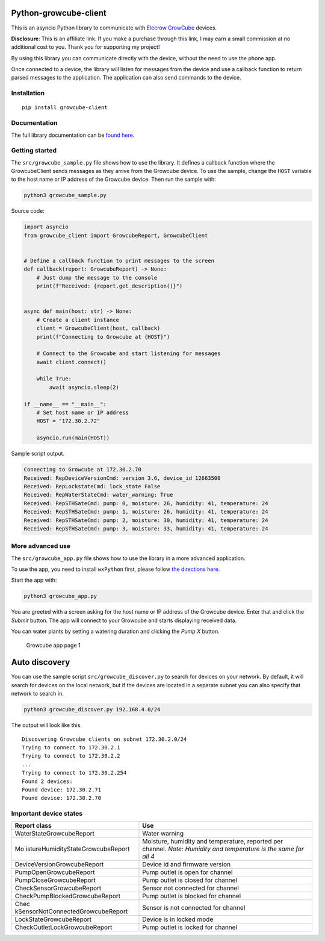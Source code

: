 Python-growcube-client
======================

|PyPI version| |PyPI pyversions| |PyPI license|

This is an asyncio Python library to communicate with `Elecrow
GrowCube <https://shrsl.com/4sus3>`__ devices.

**Disclosure**: This is an affiliate link. If you make a purchase
through this link, I may earn a small commission at no additional cost
to you. Thank you for supporting my project!

By using this library you can communicate directly with the device,
without the need to use the phone app.

Once connected to a device, the library will listen for messages from
the device and use a callback function to return parsed messages to the
application. The application can also send commands to the device.

Installation
------------

::

   pip install growcube-client

Documentation
-------------

The full library documentation can be `found
here <https://jonnybergdahl.github.io/growcube-client/>`__.

Getting started
---------------

The ``src/growcube_sample.py`` file shows how to use the library. It
defines a callback function where the GrowcubeClient sends messages as
they arrive from the Growcube device. To use the sample, change the
``HOST`` variable to the host name or IP address of the Growcube device.
Then run the sample with:

.. code:: bash

   python3 growcube_sample.py

Source code:

.. code:: python

   import asyncio
   from growcube_client import GrowcubeReport, GrowcubeClient


   # Define a callback function to print messages to the screen
   def callback(report: GrowcubeReport) -> None:
       # Just dump the message to the console
       print(f"Received: {report.get_description()}")


   async def main(host: str) -> None:
       # Create a client instance
       client = GrowcubeClient(host, callback)
       print(f"Connecting to Growcube at {HOST}")

       # Connect to the Growcube and start listening for messages
       await client.connect()

       while True:
           await asyncio.sleep(2)

   if __name__ == "__main__":
       # Set host name or IP address
       HOST = "172.30.2.72"

       asyncio.run(main(HOST))

Sample script output.

.. code:: text

   Connecting to Growcube at 172.30.2.70
   Received: RepDeviceVersionCmd: version 3.6, device_id 12663500
   Received: RepLockstateCmd: lock_state False
   Received: RepWaterStateCmd: water_warning: True
   Received: RepSTHSateCmd: pump: 0, moisture: 26, humidity: 41, temperature: 24
   Received: RepSTHSateCmd: pump: 1, moisture: 26, humidity: 41, temperature: 24
   Received: RepSTHSateCmd: pump: 2, moisture: 30, humidity: 41, temperature: 24
   Received: RepSTHSateCmd: pump: 3, moisture: 33, humidity: 41, temperature: 24

More advanced use
-----------------

The ``src/growcube_app.py`` file shows how to use the library in a more
advanced application.

To use the app, you need to install ``wxPython`` first, please follow
`the directions
here <https://wiki.wxpython.org/How%20to%20install%20wxPython>`__.

Start the app with:

.. code:: bash

   python3 growcube_app.py

You are greeted with a screen asking for the host name or IP address of
the Growcube device. Enter that and click the *Submit* button. The app
will connect to your Growcube and starts displaying received data.

You can water plants by setting a watering duration and clicking the
*Pump X* button.

.. figure:: assets/app1.png
   :alt: Growcube app page 1

   Growcube app page 1

Auto discovery
==============

You can use the sample script ``src/growcube_discover.py`` to search for
devices on your network. By default, it will search for devices on the
local network, but if the devices are located in a separate subnet you
can also specify that network to search in.

.. code:: bash

   python3 growcube_discover.py 192.168.4.0/24

The output will look like this.

::

   Discovering Growcube clients on subnet 172.30.2.0/24
   Trying to connect to 172.30.2.1
   Trying to connect to 172.30.2.2
   ...
   Trying to connect to 172.30.2.254
   Found 2 devices:
   Found device: 172.30.2.71
   Found device: 172.30.2.70

Important device states
-----------------------

+-----------------------------------+-----------------------------------+
| Report class                      | Use                               |
+===================================+===================================+
| WaterStateGrowcubeReport          | Water warning                     |
+-----------------------------------+-----------------------------------+
| Mo                                | Moisture, humidity and            |
| istureHumidityStateGrowcubeReport | temperature, reported per         |
|                                   | channel. *Note: Humidity and      |
|                                   | temperature is the same for all   |
|                                   | 4*                                |
+-----------------------------------+-----------------------------------+
| DeviceVersionGrowcubeReport       | Device id and firmware version    |
+-----------------------------------+-----------------------------------+
| PumpOpenGrowcubeReport            | Pump outlet is open for channel   |
+-----------------------------------+-----------------------------------+
| PumpCloseGrowcubeReport           | Pump outlet is closed for channel |
+-----------------------------------+-----------------------------------+
| CheckSensorGrowcubeReport         | Sensor not connected for channel  |
+-----------------------------------+-----------------------------------+
| CheckPumpBlockedGrowcubeReport    | Pump outlet is blocked for        |
|                                   | channel                           |
+-----------------------------------+-----------------------------------+
| Chec                              | Sensor is not connected for       |
| kSensorNotConnectedGrowcubeReport | channel                           |
+-----------------------------------+-----------------------------------+
| LockStateGrowcubeReport           | Device is in locked mode          |
+-----------------------------------+-----------------------------------+
| CheckOutletLockGrowcubeReport     | Pump outlet is locked for channel |
+-----------------------------------+-----------------------------------+

.. |PyPI version| image:: https://badge.fury.io/py/growcube-client.svg
   :target: https://badge.fury.io/py/growcube-client
.. |PyPI pyversions| image:: https://img.shields.io/pypi/pyversions/growcube-client.svg
   :target: https://pypi.python.org/pypi/growcube-client/
.. |PyPI license| image:: https://img.shields.io/pypi/l/ansicolortags.svg
   :target: https://pypi.python.org/pypi/ansicolortags/
